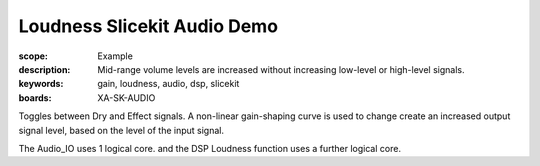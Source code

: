 Loudness Slicekit Audio Demo
============================

:scope: Example
:description: Mid-range volume levels are increased without increasing low-level or high-level signals.
:keywords: gain, loudness, audio, dsp, slicekit
:boards: XA-SK-AUDIO

Toggles between Dry and Effect signals. 
A non-linear gain-shaping curve is used to change create an increased output signal level, based on the level of the input signal.

The Audio_IO uses 1 logical core. and the DSP Loudness function uses a further logical core.
